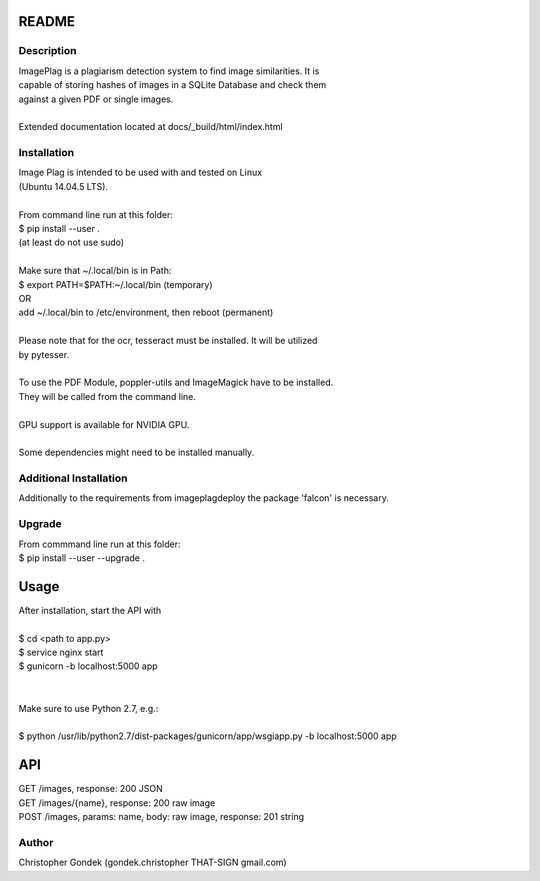 ======
README
======


Description
-----------

| ImagePlag is a plagiarism detection system to find image similarities. It is
| capable of storing hashes of images in a SQLite Database and check them
| against a given PDF or single images.
|
| Extended documentation located at docs/_build/html/index.html


Installation
------------

| Image Plag is intended to be used with and tested on Linux
| (Ubuntu 14.04.5 LTS).
|
| From command line run at this folder:
| $ pip install --user .
| (at least do not use sudo)
|
| Make sure that ~/.local/bin is in Path:
| $ export PATH=$PATH:~/.local/bin (temporary)
| OR
| add ~/.local/bin to /etc/environment, then reboot (permanent)
|
| Please note that for the ocr, tesseract must be installed. It will be utilized
| by pytesser.
|
| To use the PDF Module, poppler-utils and ImageMagick have to be installed.
| They will be called from the command line.
|
| GPU support is available for NVIDIA GPU.
|
| Some dependencies might need to be installed manually.


Additional Installation
-----------------------

| Additionally to the requirements from imageplagdeploy the package 'falcon' is necessary.


Upgrade
-------

| From commmand line run at this folder:
| $ pip install --user --upgrade .

=====
Usage
=====

| After installation, start the API with
|
| $ cd <path to app.py>
| $ service nginx start
| $ gunicorn -b localhost:5000 app
|
|
| Make sure to use Python 2.7, e.g.:
|
| $ python /usr/lib/python2.7/dist-packages/gunicorn/app/wsgiapp.py -b localhost:5000 app


====
API
====

| GET /images, response: 200 JSON
| GET /images/{name}, response: 200 raw image
| POST /images, params: name, body: raw image, response: 201 string


Author
------

| Christopher Gondek (gondek.christopher THAT-SIGN gmail.com)